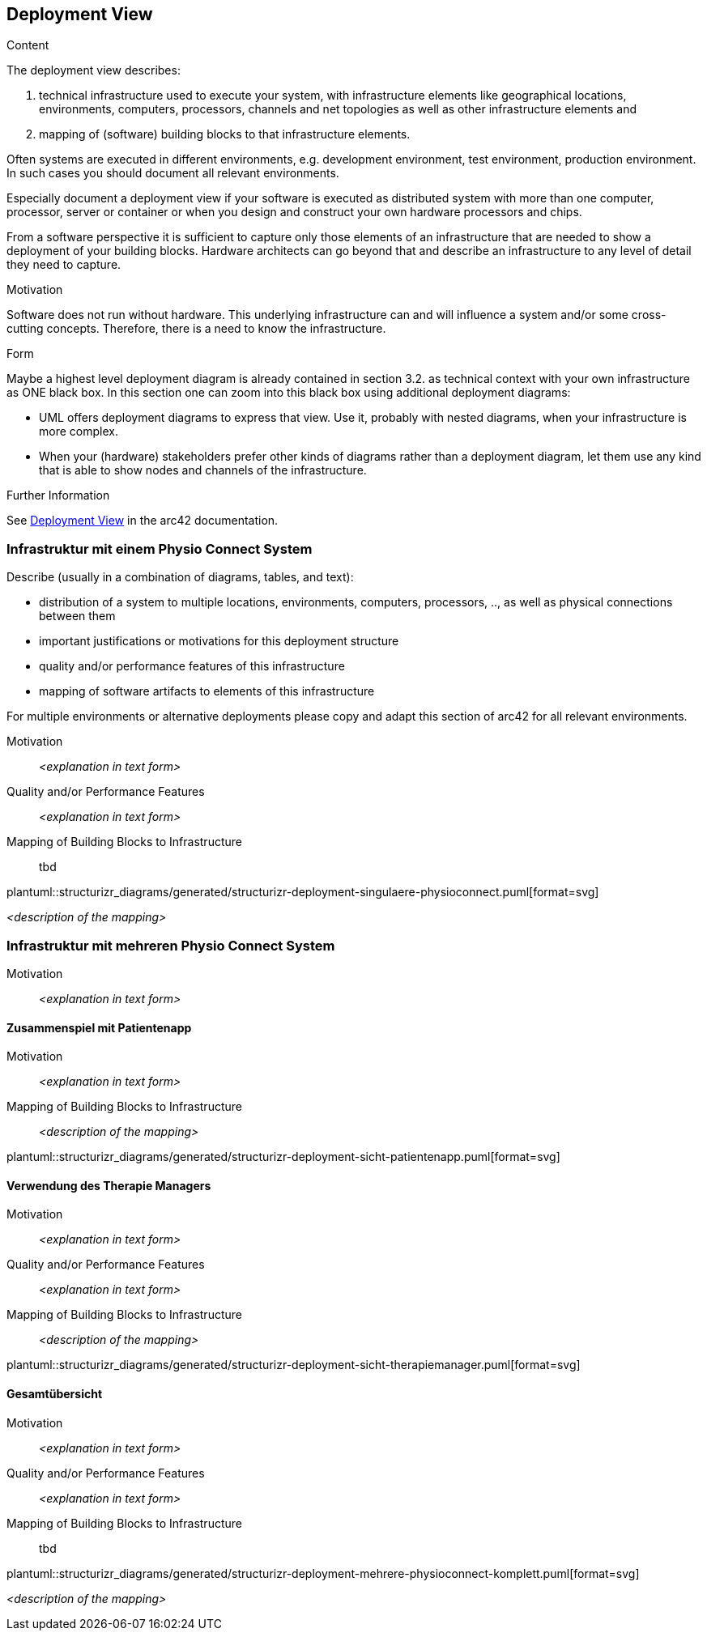 [[section-deployment-view]]


== Deployment View

[role="arc42help"]
****
.Content
The deployment view describes:

 1. technical infrastructure used to execute your system, with infrastructure elements like geographical locations, environments, computers, processors, channels and net topologies as well as other infrastructure elements and

2. mapping of (software) building blocks to that infrastructure elements.

Often systems are executed in different environments, e.g. development environment, test environment, production environment. In such cases you should document all relevant environments.

Especially document a deployment view if your software is executed as distributed system with more than one computer, processor, server or container or when you design and construct your own hardware processors and chips.

From a software perspective it is sufficient to capture only those elements of an infrastructure that are needed to show a deployment of your building blocks. Hardware architects can go beyond that and describe an infrastructure to any level of detail they need to capture.

.Motivation
Software does not run without hardware.
This underlying infrastructure can and will influence a system and/or some
cross-cutting concepts. Therefore, there is a need to know the infrastructure.

.Form

Maybe a highest level deployment diagram is already contained in section 3.2. as
technical context with your own infrastructure as ONE black box. In this section one can
zoom into this black box using additional deployment diagrams:

* UML offers deployment diagrams to express that view. Use it, probably with nested diagrams,
when your infrastructure is more complex.
* When your (hardware) stakeholders prefer other kinds of diagrams rather than a deployment diagram, let them use any kind that is able to show nodes and channels of the infrastructure.


.Further Information

See https://docs.arc42.org/section-7/[Deployment View] in the arc42 documentation.

****

=== Infrastruktur mit einem Physio Connect System

[role="arc42help"]
****
Describe (usually in a combination of diagrams, tables, and text):

* distribution of a system to multiple locations, environments, computers, processors, .., as well as physical connections between them
* important justifications or motivations for this deployment structure
* quality and/or performance features of this infrastructure
* mapping of software artifacts to elements of this infrastructure

For multiple environments or alternative deployments please copy and adapt this section of arc42 for all relevant environments.
****

Motivation::

_<explanation in text form>_

Quality and/or Performance Features::

_<explanation in text form>_

Mapping of Building Blocks to Infrastructure::

tbd

plantuml::structurizr_diagrams/generated/structurizr-deployment-singulaere-physioconnect.puml[format=svg]


_<description of the mapping>_

=== Infrastruktur mit mehreren Physio Connect System


Motivation::

_<explanation in text form>_

==== Zusammenspiel mit Patientenapp

Motivation::

_<explanation in text form>_

Mapping of Building Blocks to Infrastructure::
_<description of the mapping>_

plantuml::structurizr_diagrams/generated/structurizr-deployment-sicht-patientenapp.puml[format=svg]

==== Verwendung des Therapie Managers

Motivation::

_<explanation in text form>_

Quality and/or Performance Features::

_<explanation in text form>_

Mapping of Building Blocks to Infrastructure::

_<description of the mapping>_

[.landscape]
<<<

plantuml::structurizr_diagrams/generated/structurizr-deployment-sicht-therapiemanager.puml[format=svg]

[.portrait]
<<<


==== Gesamtübersicht

Motivation::

_<explanation in text form>_

Quality and/or Performance Features::

_<explanation in text form>_

Mapping of Building Blocks to Infrastructure::

tbd

[.landscape]
<<<

plantuml::structurizr_diagrams/generated/structurizr-deployment-mehrere-physioconnect-komplett.puml[format=svg]


[.portrait]
<<<

_<description of the mapping>_